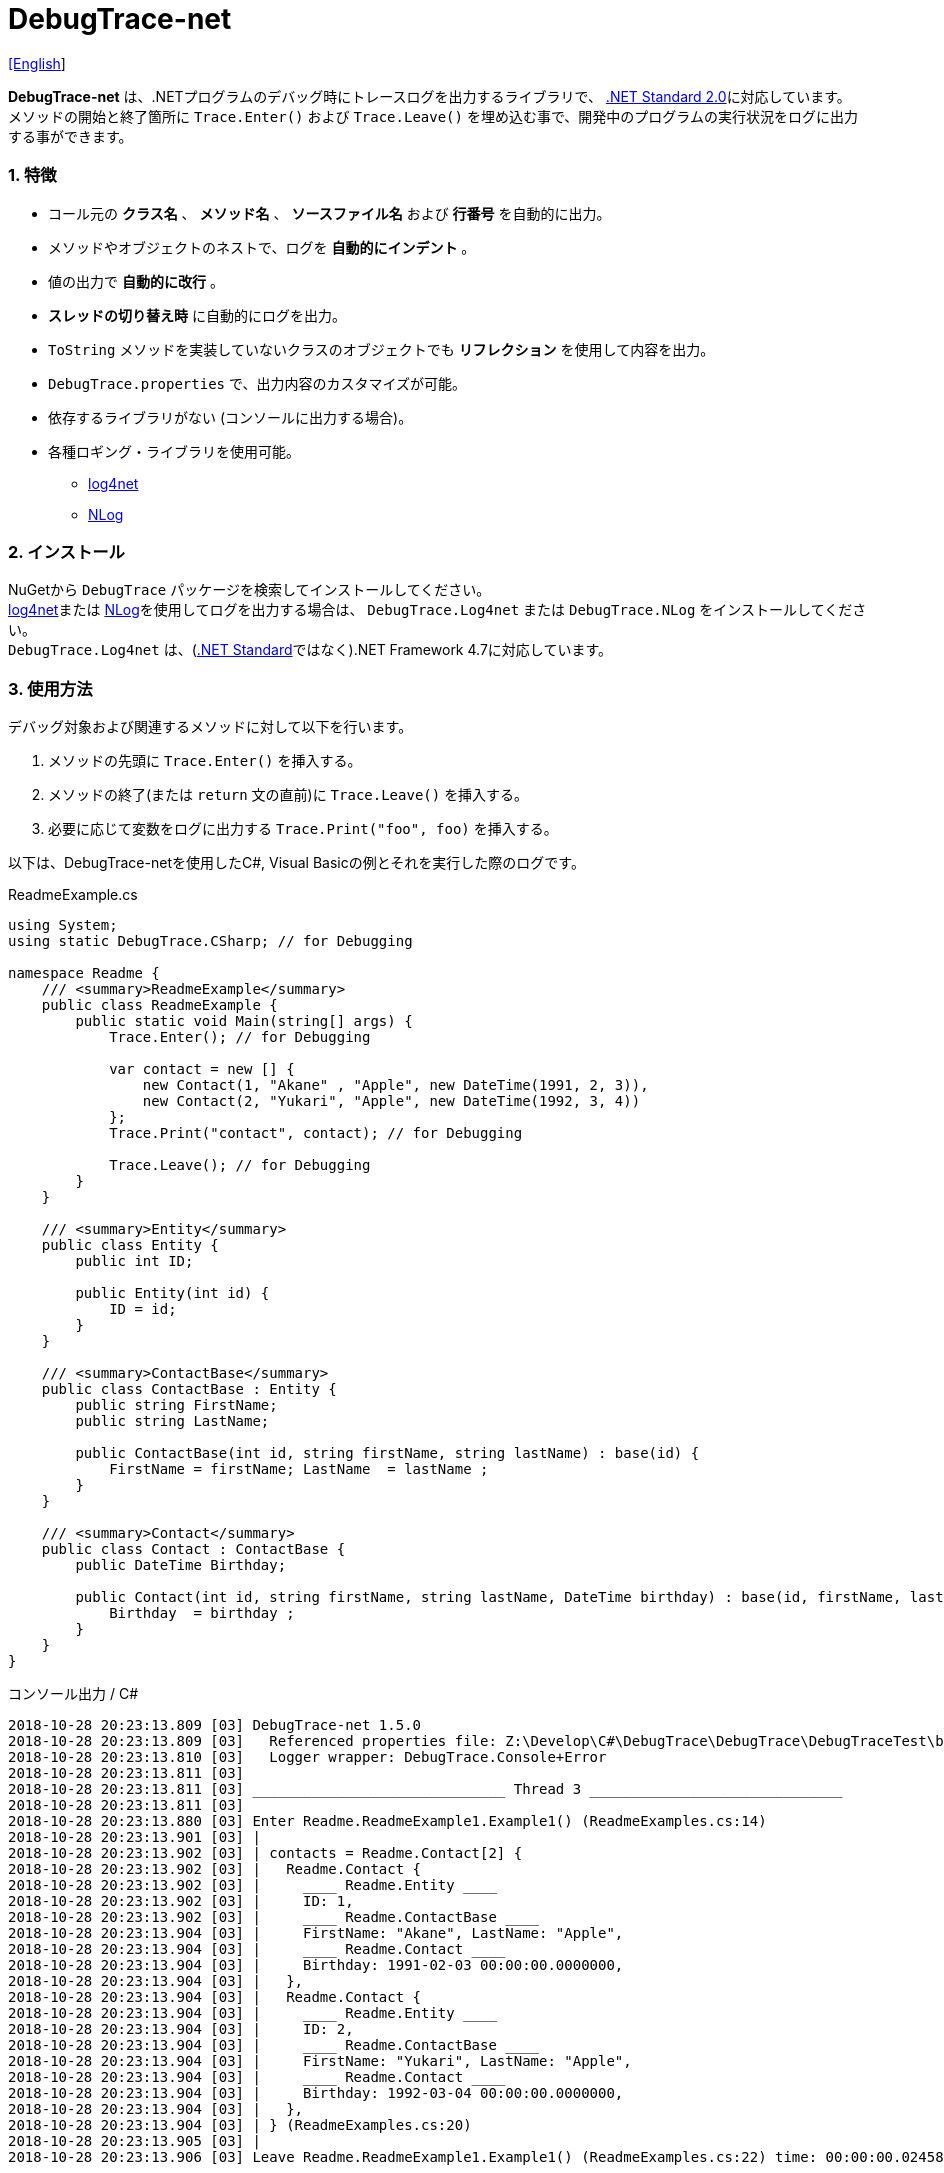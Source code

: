 = DebugTrace-net

link:README.asciidoc[[English]]

*DebugTrace-net* は、.NETプログラムのデバッグ時にトレースログを出力するライブラリで、 https://docs.microsoft.com/ja-jp/dotnet/standard/net-standard[.NET Standard 2.0]に対応しています。 +
メソッドの開始と終了箇所に `Trace.Enter()` および `Trace.Leave()` を埋め込む事で、開発中のプログラムの実行状況をログに出力する事ができます。

=== 1. 特徴

* コール元の *クラス名* 、 *メソッド名* 、 *ソースファイル名* および *行番号* を自動的に出力。
* メソッドやオブジェクトのネストで、ログを *自動的にインデント* 。
* 値の出力で *自動的に改行* 。
* *スレッドの切り替え時* に自動的にログを出力。
* `ToString` メソッドを実装していないクラスのオブジェクトでも *リフレクション* を使用して内容を出力。
* `DebugTrace.properties` で、出力内容のカスタマイズが可能。
* 依存するライブラリがない (コンソールに出力する場合)。
* 各種ロギング・ライブラリを使用可能。
    ** https://logging.apache.org/log4net/[log4net]
    ** http://nlog-project.org/[NLog]

=== 2. インストール
NuGetから `DebugTrace` パッケージを検索してインストールしてください。 +
https://logging.apache.org/log4net/[log4net]または http://nlog-project.org/[NLog]を使用してログを出力する場合は、 `DebugTrace.Log4net` または `DebugTrace.NLog` をインストールしてください。 +
`DebugTrace.Log4net` は、(https://docs.microsoft.com/ja-jp/dotnet/standard/net-standard[.NET Standard]ではなく).NET Framework 4.7に対応しています。

=== 3. 使用方法

デバッグ対象および関連するメソッドに対して以下を行います。

. メソッドの先頭に `Trace.Enter()` を挿入する。
. メソッドの終了(または `return` 文の直前)に `Trace.Leave()` を挿入する。
. 必要に応じて変数をログに出力する `Trace.Print("foo", foo)` を挿入する。

以下は、DebugTrace-netを使用したC#, Visual Basicの例とそれを実行した際のログです。

[source,csharp]
.ReadmeExample.cs
----
using System;
using static DebugTrace.CSharp; // for Debugging

namespace Readme {
    /// <summary>ReadmeExample</summary>
    public class ReadmeExample {
        public static void Main(string[] args) {
            Trace.Enter(); // for Debugging

            var contact = new [] {
                new Contact(1, "Akane" , "Apple", new DateTime(1991, 2, 3)),
                new Contact(2, "Yukari", "Apple", new DateTime(1992, 3, 4))
            };
            Trace.Print("contact", contact); // for Debugging

            Trace.Leave(); // for Debugging
        }
    }

    /// <summary>Entity</summary>
    public class Entity {
        public int ID;

        public Entity(int id) {
            ID = id;
        }
    }

    /// <summary>ContactBase</summary>
    public class ContactBase : Entity {
        public string FirstName;
        public string LastName;

        public ContactBase(int id, string firstName, string lastName) : base(id) {
            FirstName = firstName; LastName  = lastName ;
        }
    }

    /// <summary>Contact</summary>
    public class Contact : ContactBase {
        public DateTime Birthday;

        public Contact(int id, string firstName, string lastName, DateTime birthday) : base(id, firstName, lastName) {
            Birthday  = birthday ;
        }
    }
}
----

.コンソール出力 / C#
----
2018-10-28 20:23:13.809 [03] DebugTrace-net 1.5.0
2018-10-28 20:23:13.809 [03]   Referenced properties file: Z:\Develop\C#\DebugTrace\DebugTrace\DebugTraceTest\bin\Debug\netcoreapp2.1\DebugTrace.properties
2018-10-28 20:23:13.810 [03]   Logger wrapper: DebugTrace.Console+Error
2018-10-28 20:23:13.811 [03] 
2018-10-28 20:23:13.811 [03] ______________________________ Thread 3 ______________________________
2018-10-28 20:23:13.811 [03] 
2018-10-28 20:23:13.880 [03] Enter Readme.ReadmeExample1.Example1() (ReadmeExamples.cs:14)
2018-10-28 20:23:13.901 [03] | 
2018-10-28 20:23:13.902 [03] | contacts = Readme.Contact[2] {
2018-10-28 20:23:13.902 [03] |   Readme.Contact {
2018-10-28 20:23:13.902 [03] |     ____ Readme.Entity ____
2018-10-28 20:23:13.902 [03] |     ID: 1, 
2018-10-28 20:23:13.902 [03] |     ____ Readme.ContactBase ____
2018-10-28 20:23:13.904 [03] |     FirstName: "Akane", LastName: "Apple", 
2018-10-28 20:23:13.904 [03] |     ____ Readme.Contact ____
2018-10-28 20:23:13.904 [03] |     Birthday: 1991-02-03 00:00:00.0000000, 
2018-10-28 20:23:13.904 [03] |   }, 
2018-10-28 20:23:13.904 [03] |   Readme.Contact {
2018-10-28 20:23:13.904 [03] |     ____ Readme.Entity ____
2018-10-28 20:23:13.904 [03] |     ID: 2, 
2018-10-28 20:23:13.904 [03] |     ____ Readme.ContactBase ____
2018-10-28 20:23:13.904 [03] |     FirstName: "Yukari", LastName: "Apple", 
2018-10-28 20:23:13.904 [03] |     ____ Readme.Contact ____
2018-10-28 20:23:13.904 [03] |     Birthday: 1992-03-04 00:00:00.0000000, 
2018-10-28 20:23:13.904 [03] |   }, 
2018-10-28 20:23:13.904 [03] | } (ReadmeExamples.cs:20)
2018-10-28 20:23:13.905 [03] | 
2018-10-28 20:23:13.906 [03] Leave Readme.ReadmeExample1.Example1() (ReadmeExamples.cs:22) time: 00:00:00.0245863
----

[source,vb.net]
.ReadmeExample.vb
----
Imports DebugTrace.VisualBasic ' for Debugging

Namespace Global.Readme
    ''' <summary>ReadmeExample</summary>
    Public Class ReadmeExample
        Public Shared Sub Main(args As String())
            Trace.Enter() ' for Debugging

            Dim contact = New Contact() {
                New Contact(1, "Akane", "Apple", New DateTime(1991, 2, 3)),
                New Contact(2, "Yukari", "Apple", New DateTime(1992, 3, 4))
            }
            Trace.Print(NameOf(contact), contact) ' for Debugging

            Trace.Leave() ' for Debugging
        End Sub
    End Class

    ''' <summary>Entity</summary>
    Public Class Entity
        Public Property ID As Integer

        Public Sub New(id_ As Integer)
            ID = id_
        End Sub
    End Class

    ''' <summary>ContactBase</summary>
    Public Class ContactBase : Inherits Entity
        Public Property FirstName As String
        Public Property LastName As String

        Public Sub New(id_ As Integer, firstName_ As String, lastName_ As String)
            MyBase.New(id_)
            FirstName = firstName_ : LastName = lastName_
        End Sub
    End Class

    ''' <summary>Contact</summary>
    Public Class Contact : Inherits ContactBase
        Public Birthday As DateTime

        Public Sub New(id_ As Integer, firstName_ As String, lastName_ As String, birthday_ As DateTime)
            MyBase.New(id_, firstName_, lastName_)
            Birthday = birthday_
        End Sub
    End Class
End Namespace
----

.コンソール出力 / Visual Basic
----
2018-10-28 22:46:18.478 [12] DebugTrace-net 1.5.0
2018-10-28 22:46:18.479 [12]   Referenced properties file: Z:\Develop\C#\DebugTrace\DebugTrace\DebugTraceVBTest\bin\Debug\DebugTrace.properties
2018-10-28 22:46:18.480 [12]   Logger wrapper: DebugTrace.Console+Error
2018-10-28 22:46:18.482 [12] 
2018-10-28 22:46:18.482 [12] ______________________________ Thread 12 ______________________________
2018-10-28 22:46:18.482 [12] 
2018-10-28 22:46:18.586 [12] Enter DebugTraceVBTest.Readme.ReadmeExample1.Example1() (ReadmeExamples.vb:14)
2018-10-28 22:46:18.603 [12] | 
2018-10-28 22:46:18.604 [12] | contacts = DebugTraceVBTest.Readme.Contact[2] {
2018-10-28 22:46:18.604 [12] |   DebugTraceVBTest.Readme.Contact {
2018-10-28 22:46:18.604 [12] |     ____ DebugTraceVBTest.Readme.Entity ____
2018-10-28 22:46:18.604 [12] |     Id: 1, 
2018-10-28 22:46:18.604 [12] |     ____ DebugTraceVBTest.Readme.ContactBase ____
2018-10-28 22:46:18.604 [12] |     FirstName: "Akane", LastName: "Apple", 
2018-10-28 22:46:18.604 [12] |     ____ DebugTraceVBTest.Readme.Contact ____
2018-10-28 22:46:18.604 [12] |     Birthday: 1991-02-03 00:00:00.0000000, 
2018-10-28 22:46:18.604 [12] |   }, 
2018-10-28 22:46:18.604 [12] |   DebugTraceVBTest.Readme.Contact {
2018-10-28 22:46:18.604 [12] |     ____ DebugTraceVBTest.Readme.Entity ____
2018-10-28 22:46:18.604 [12] |     Id: 2, 
2018-10-28 22:46:18.604 [12] |     ____ DebugTraceVBTest.Readme.ContactBase ____
2018-10-28 22:46:18.604 [12] |     FirstName: "Yukari", LastName: "Apple", 
2018-10-28 22:46:18.604 [12] |     ____ DebugTraceVBTest.Readme.Contact ____
2018-10-28 22:46:18.604 [12] |     Birthday: 1992-03-04 00:00:00.0000000, 
2018-10-28 22:46:18.604 [12] |   }, 
2018-10-28 22:46:18.604 [12] | } (ReadmeExamples.vb:20)
2018-10-28 22:46:18.605 [12] | 
2018-10-28 22:46:18.605 [12] Leave DebugTraceVBTest.Readme.ReadmeExample1.Example1() (ReadmeExamples.vb:22) time: 00:00:00.0186238
----

==== 3.1 using System.Diagnostics(Imports System.Diagnostics)を行っている場合

`System.Diagnostics` 名前空間を `using`(`Imports`) している場合は、 `DebugTrace.CSharp.Trace`(`DebugTrace.VisualBaisc.Trace`) プロパティと `System.Diagnostics.Trace` クラスが重なるため、`Trace` プロパティを直接使用できません。 +
その場合は、`using static DebugTrace.CSharp`(`Imports DebugTrace.VisualBasic`)ではなく `using DebugTrace` (`Imports DebugTrace`)、および `Trace` ではなく `CSharp.Trace`(`VisualBasic.Trace`)を使用してください。

[source,csharp]
.ReadmeExample.cs
----
using System.Diagnostics;
using DebugTrace; // for Debugging

namespace Readme {
    public class ReadmeExample {
        public static void Main(string[] args) {
            CSharp.Trace.Enter(); // for Debugging
----

[source,vb.net]
.ReadmeExample.vb
----
Imports System.Diagnostics
Imports DebugTrace ' for Debugging

Namespace Global.Readme
    Public Class ReadmeExample
        Public Shared Sub Main(args As String())
            VisualBasic.Trace.Enter() ' for Debugging
----

=== 4. インタフェース、クラス

主に以下のインタフェース、クラスがあります。

[options="header", width="100%"]
.インタフェース、クラス
|===
|名前    |スーパークラス、実装するインタフェース|説明
|`DebugTrace.ITrace`       |_なし_              |Trace処理のインタフェース
|`DebugTrace.TraceBase`    |`DebugTrace.ITrace` |Trace処理のベースクラス
|`DebugTrace.CSharp`       |`DebugTrace.Trace`  |C#用のTrace処理のクラス
|`DebugTrace.VisualBasic`  |`DebugTrace.Trace`  |VisualBasic用のTrace処理のクラス
|`DebugTrace.ILogger`      |_なし_              |ログ出力のインタフェース
|`DebugTrace.Console`      |`DebugTrace.ILogger`|ログをコンソール出力する抽象クラス
|`DebugTrace.Console+Out`  |`DebugTrace.Console`|ログを標準出力に出力するクラス
|`DebugTrace.Console+Error`|`DebugTrace.Console`|ログを標準エラー出力に出力するクラス
|===

=== 5. DebugTrace.CSharpおよびDebugTrace.VisualBasicクラスのプロパティ

`DebugTrace.CSharp` クラスと `DebugTrace.VisualBasic` クラスには自身の型のインスタンスとして `Trace` プロパティがあります。

=== 6. ITraceインタフェースのプロパティおよびメソッド

以下のプロパティおよびメソッドがあります。

[options="header", width="60%"]
.プロパティ
|===

|名前|説明
|`IsEnabled`
|ログ出力が有効なら `true` 、そうでなければ `false`  (`get` のみ)

|`LastLog`
|最後に出力したログ文字列 (`get` のみ)

|===

[options="header", cols="1,4,2,3"]
.メソッド
|===
|名 前|引 数|戻り値|説明

|`ResetNest`
|なし
|なし
|現在のスレッドのネストレベルを初期化する

|`Enter`
|なし
|`int` スレッドID
|メソッドの開始をログに出力する

|`Leave`
|`int threadId`: スレッドID (デフォルト: `-1`)
|なし
|メソッドの終了をログに出力する

|`Print`
|`string message`: メッセージ
|なし
|メッセージをログに出力する

|`Print`
|`Func<string> messageSupplier`: メッセージを返す関数
|なし
|`messageSupplier` からメッセージを取得してログに出力する

|`Print`
|`string name`: 値の名前 +
`object value`: 値
|なし
|`<値の名前> = <値>` +
の形式でログに出力する

|`Print`
|`string name`: 値の名前 +
`Func<object> valueSupplier`: 値を返す関数
|なし
|`valueSupplier` から値を取得して +
`<値の名前> = <値>` +
の形式でログに出力する

|===

=== 7. *DebugTrace.properties* ファイルのプロパティ

DebugTrace は、カレントディレクトリにある `DebugTrace.properties` ファイルを起動時に読み込みます。
[.small]#(バージョン 1.4.0より、それより前のバージョンでは、DebugTrace.dllと同一ディレクトリにある `DebugTrace.properties` を読み込む)# +
`DebugTrace.properties` ファイルでは以下のプロパティを指定できます。

[options="header", cols="2,8"]
.DebugTrace.properties
|===
|プロパティ名|説明
|`Logger`
| DebugTrace が使用するロガー +
[.small]#*設定例:*# +
`Logger = Console+Out` [.small .blue]#- コンソール(標準出力)へ出力# + 
`Logger = Console+Error` [.small .blue]#- コンソール(標準エラー出力)へ出力# [.small .blue]#*_[デフォルト]_*# + 
`Logger = Log4net` [.small .blue]#- log4netを使用して出力# + 
`Logger = NLog` [.small .blue]#- NLogを使用して出力# +
[.small]#*設定例(複数):*# [.small .blue]#*_(1.5.0~)_*# +
`Logger = Console+Out; Log4net` [.small .blue]#- コンソール(標準出力)およびlog4netを使用して出力# + 

|`LogLevel`
|出力する際に使用するログレベル +
[.small]#*Log4netを使用する際の設定例:*# +
`LogLevel = All` +
`LogLevel = Finest` +
`LogLevel = Verbose` +
`LogLevel = Finer` +
`LogLevel = Trace` +
`LogLevel = Fine` +
`LogLevel = Debug`  [.small .blue]#*_[デフォルト]_*# +
`LogLevel = Info` +
`LogLevel = Notice` +
`LogLevel = Warn` +
`LogLevel = Error` +
`LogLevel = Severe` +
`LogLevel = Critical` +
`LogLevel = Alert` +
`LogLevel = Fatal` +
`LogLevel = Emergency` +
`LogLevel = Off` +
[.small]#*NLogを使用する際の設定例:*# +
`LogLevel = Trace` +
`LogLevel = Debug`  [.small .blue]#*_[デフォルト]_*# +
`LogLevel = Info` +
`LogLevel = Warn` +
`LogLevel = Error` +
`LogLevel = Fatal` +
`LogLevel = Off` +
[.small]#*Log4netとNLogを同時使用する際の設定例:*#  [.small .blue]#(Logger = Log4net; NLog)# +
`LogLevel = Debug` [.small .blue]#- Log4netとNLogの両方にDebugレベルで出力# +
`LogLevel = Finer; Trace` [.small .blue]#- Log4netではFinerレベル、NLogではTraceレベルで出力 *_(1.5.0~)_*# +

|`EnterString`
|`Enter` メソッドで出力される文字列 +
[.small]#*設定例:*# +
`EnterString = 開始 {0}.{1} ({2}:{3:D})` [.small .blue]#*_[デフォルト]_*# +
[.small]#*パラメータ:*# +
`{0}`: 呼出側のクラス名 +
`{1}`: 呼出側のメソッド名 +
`{2}`: 呼出側のファイル名 +
`{3}`: 呼出側の行番号 +

|`LeaveString`
|`Leave` メソッドで出力される文字列 +
[.small]#*設定例:*# +
`LeaveString = 終了 {0}.{1} ({2}:{3:D}) time: {4}` [.small .blue]#*_[デフォルト] (1.4.3~)_*# +
`LeaveString = 終了 {0}.{1} ({2}:{3:D})` [.small .blue]#*_[デフォルト] (1.4.3より前)_*# +
[.small]#*パラメータ:*# +
`{0}`: 呼出側のクラス名 +
`{1}`: 呼出側のメソッド名 +
`{2}`: 呼出側のファイル名 +
`{3}`: 呼出側の行番号 +
`{4}`: 対応する `Enter` メソッドを呼び出してからの時間 [.small .blue]#*_(1.4.3~)_*# +

|`ThreadBoundaryString`
|スレッド境界で出力される文字列 +
[.small]#*設定例:*# +
[.small]#`ThreadBoundaryString = \____\__\__\__\__\__\__\__\__\__\__\__\__\__ Thread {0} \__\__\__\__\__\__\__\__\__\__\__\__\__\____`# +
[.small .blue]#*_[デフォルト]_*# +
[.small]#*パラメータ:*# +
`{0}`: スレッドID +

|`ClassBoundaryString`
|クラス境界での出力文字列 +
[.small]#*設定例:*# +
`ClassBoundaryString = \\____ {0} \____` [.small .blue]#*_[デフォルト]_*# +
[.small]#*パラメータ:*# +
`{0}`: クラス名 +

|`CodeIndentString`
|コードのインデント文字列 +
[.small]#*設定例:*# +
`CodeIndentString = &#x7c;\s` [.small .blue]#*_[デフォルト]_*# +
[.small .blue]#`\s` は空白文字に置き換えられる# +

|`DataIndentString`
|データのインデント 文字列 +
[.small]#*設定例:*# +
`DataIndentString = \s\s` [.small .blue]#*_[デフォルト]_*# +
[.small .blue]#`\s` は空白文字に置き換えられる# +

|`LimitString`
|制限を超えた場合の出力文字列 +
[.small]#*設定例:*# +
`LimitString = \...` [.small .blue]#*_[デフォルト]_*# +

|`DefaultNameSpaceString` +
|デフォルトの名前空間を置き換える文字列 +
[.small]#*設定例:*# +
DefaultNameSpaceString = `\...` [.small .blue]#*_[デフォルト]_*# +

|`NonPrintString`
|出力しないプロパティ値の文字列 +
[.small]#*設定例:*# +
NonPrintString = `\***` [.small .blue]#*_[デフォルト]_*# +

|`CyclicReferenceString`
|循環参照時の出力文字列 +
[.small]#*設定例:*# +
`CyclicReferenceString = \*\** Cyclic Reference \***` [.small .blue]#*_[デフォルト]_*# +

|`VarNameValueSeparator`
|変数名と値のセパレータ +
[.small]#*設定例:*# +
`VarNameValueSeparator = \s=\s` [.small .blue]#*_[デフォルト]_*# +
[.small .blue]#`\s` は空白文字に置き換えられる# +

|`KeyValueSeparator`
|辞書のキーと値のセパレータまたはプロパティ名/フィールド名と値 のセパレータ +
[.small]#*設定例:*# +
`KeyValueSeparator = :\s` [.small .blue]#*_[デフォルト]_*# +
[.small .blue]#`\s` は空白文字に置き換えられる# +

|`PrintSuffixFormat`
|`print` メソッドで付加される文字列 +
[.small]#*設定例:*# +
`PrintSuffixFormat = \s({2}:{3:D})` [.small .blue]#*_[デフォルト]_*# +
[.small .blue]#`\s` は空白文字に置き換えられる# +
[.small]#*パラメータ:*# +
`{0}`: 呼出側のクラス名 +
`{1}`: 呼出側のメソッド名 +
`{2}`: 呼出側のファイル名 +
`{3}`: 呼出側の行番号 +

|`DateTimeFormat`
|日時の出力フォーマット +
[.small]#*設定例:*# +
`DateTimeFormat = {0:yyyy-MM-dd HH:mm:ss.fffffffK}` [.small .blue]#*_[デフォルト] (1.4.1~)_*# +
`DateTimeFormat = {0:yyyy-MM-dd HH:mm:ss.fffffffK}` [.small .blue]#*_[デフォルト] (1.4.1より前)_*# +
[.small]#*パラメータ:*# +
`{0}`: `DateTime` オブジェクト +

|`LogDateTimeFormat` +
 +
[.small .blue]#*_(1.3.0~)_*#
|ログ出力時の日時の出力フォーマット +
[.small]#*設定例:*# +
`LogDateTimeFormat = {0:yyyy-MM-dd HH:mm:ss.fff} [{1:D2}] {2}` [.small .blue]#*_[デフォルト] (1.4.2~)_*# +
`LogDateTimeFormat = {0:yyyy-MM-dd HH:mm:ss.fff}` [.small .blue]#*_[デフォルト] (1.4.2より前)_*# +
[.small]#*パラメータ:*# +
`{0}`: ログの出力日時 +
`{1}`: スレッドID [.small .blue]#*_(1.4.2~)_*# +
`{2}`: ログ内容 [.small .blue]#*_(1.4.2~)_*# +

|`MaxDataOutputWidth`
|データの出力幅の最大値 +
[.small]#*設定例:*# +
`MaxDataOutputWidth = 80` [.small .blue]#*_[デフォルト]_*# +

|`CollectionLimit`
|`ICollection` 要素の出力数の限界値 +
[.small]#*設定例:*# +
`CollectionLimit = 512` [.small .blue]#*_[デフォルト]_*# +

|`StringLimit`
|`string` の出力文字数の制限 +
[.small]#*設定例:*# +
`StringLimit = 8192` [.small .blue]#*_[デフォルト]_*# +

|`ReflectionNestLimit`
|リフレクションのネストの限界値 +
[.small]#*設定例:*# +
`ReflectionNestLimit = 4` [.small .blue]#*_[デフォルト]_*# +

|`NonPrintProperties`
|出力しないプロパティおよびフィールドの配列 +
[.small]#*設定例(1つ):*# +
`NonPrintProperties = DebugTraceExample.Node.Parent` +
[.small]#*設定例(複数):*# +
`NonPrintProperties = \` +
  `DebugTraceExample.Node.Parent,\` +
  `DebugTraceExample.Node.Left,\` +
  `DebugTraceExample.Node.Right` +
[.small .blue]#デフォルトは未設定# +
[.small]#*値のフォーマット:*# +
`<フルクラス名>.<プロパティ名またはフィールド名>` +

|`DefaultNameSpace`
|デフォルトの名前空間 +
[.small]#*設定例:*# +
`DefaultNameSpace = DebugTraceExample` +
[.small .blue]#デフォルトは未設定# +

|`ReflectionClasses`
|`ToString` メソッドを実装していてもリフレクションで内容を出力するクラス名のセット +
[.small]#*設定例(1つ):*# +
`ReflectionClasses = DebugTraceExample.Point` +
[.small]#*設定例(複数):*# +
`ReflectionClasses = \` +
  `DebugTraceExample.Point,\` +
  `DebugTraceExample.Rectangle` +
[.small .blue]#デフォルトは未設定# +

|`OutputNonPublicFields`
 +
[.small .blue]#*_(1.4.4~)_*#
|`true` の場合、`public` ではないフィールドもリフレクションで内容を出力する +
[.small]#*設定例:*# +
`OutputNonPublicFields = true` +
`OutputNonPublicFields = false` [.small .blue]#*_[デフォルト]_*# +

|`OutputNonPublicProperties`
 +
[.small .blue]#*_(1.4.4~)_*#
|`true` の場合、`public` ではないプロパティもリフレクションで内容を出力する +
[.small]#*設定例:*# +
`OutputNonPublicProperties = true` +
`OutputNonPublicProperties = false` [.small .blue]#*_[デフォルト]_*# +

|===

==== 7.1. DebugTrace.propertiesファイルの追加

以下の手順でプロジェクトに `DebugTrace.properties` ファイルを追加します。

. プロジェクトのコンテキストメニューから `追加` - `新しい項目...` を選択する。

. ダイアログで、 `テキスト ファイル` を選択し、名前を `DebugTrace.properties` にして `追加` ボタンをクリックする。 +

. 追加された `DebugTrace.properties` のコンテキストメニューから `プロパティ` を選択する。

. `プロパティ` の `*詳細*` セクションにある `出力ディレクトリにコピー` の設定値を `新しい場合はコピーする` または `常にコピーする` に変更する。

==== 7.2. *NonPrintProperties*, *NonPrintString*

DebugTrace は、 `ToString` メソッドが実装されていない場合は、リフレクションを使用してオブジェクト内容を出力します。
他のオブジェクトの参照があれば、そのオブジェクトの内容も出力します。
ただし循環参照がある場合は、自動的に検出して出力を中断します。  
`NonPrintProperties` プロパティを指定して出力を抑制する事もできます。
このプロパティの値は、カンマ区切りで複数指定できます。  
`NonPrintProperties` で指定されたプロパティの値は、 `NonPrintString` で指定された文字列(デフォルト: `\***`)で出力されます。

.NonPrintPropertiesの例
----
NonPrintProperties = DebugTraceExample.Node.Parent
----

.NonPrintProperties(複数指定)の例
----
NonPrintProperties = \
    DebugTraceExample.Node.Parent,\
    DebugTraceExample.Node.Left,\
    DebugTraceExample.Node.Right
----

=== 8. ロギング・ライブラリの使用

コンソール出力以外に以下のライブラリを使用してログ出力が可能です。

[options="header", width="70%"]
.ロギング・ライブラリ
|===
   |ライブラリ名|必要なパッケージ       |対象フレームワーク
   |log4net     |DebugTrace.Log4net     |.NET Framework 4.7
.2+|NLog        |DebugTrace.NLog 1.6.0~ |.NET Standard 2.0
                |DebugTrace.NLog ~1.5.0 |.NET Framework 4.7
|===

使用する場合は、上記パッケージをNuGetから追加してください。

ロギング・ライブラリを使用する際のDebugTraceのロガー名は、 `DebugTrace` です。

==== 8-1. log4net

[source,properties]
.DebugTrace.propertiesの例
----
# DebugTrace.properties
Logger = Log4net
----

[source,csharp]
.AssemblyInfo.csの追加例
----
[assembly: log4net.Config.XmlConfigurator(ConfigFile=@"Log4net.config", Watch=true)]
----

[source,xml]
.Log4net.configの例
----
<?xml version="1.0" encoding="utf-8" ?>
<configuration>
  <log4net>
    <appender name="A" type="log4net.Appender.FileAppender">
      <File value="C:/Logs/DebugTrace/Log4net.log" />
      <AppendToFile value="true" />
      <ImmediateFlush value="true" />
      <lockingModel type="log4net.Appender.FileAppender+MinimalLock" />
      <layout type="log4net.Layout.PatternLayout">
        <ConversionPattern value="%date [%thread] %-5level %logger %message%n" />
      </layout>
    </appender>
    <root>
      <level value="DEBUG" />
      <appender-ref ref="A" />
    </root>
  </log4net>
</configuration>
----

==== 8-2. NLog

[source,properties]
.DebugTrace.propertiesの例
----
# DebugTrace.properties
Logger = NLog
----

[source,xml]
.NLog.configの例
----
<?xml version="1.0" encoding="utf-8" ?>
<nlog xmlns="http://www.nlog-project.org/schemas/NLog.xsd"
      xmlns:xsi="http://www.w3.org/2001/XMLSchema-instance"
      xsi:schemaLocation="http://www.nlog-project.org/schemas/NLog.xsd NLog.xsd"
      autoReload="true"
      throwExceptions="false"
      internalLogLevel="Off" internalLogFile="C:/Logs/DebugTrace/NLog-internal.log">
  <targets>
    <target xsi:type="File" name="f" fileName="C:/Logs/DebugTrace/NLog.log" encoding="utf-8"
            layout="${longdate} [${threadid}] ${uppercase:${level}} ${logger} ${message}" />
  </targets>
  <rules>
    <logger name="*" minlevel="Debug" writeTo="f" />
  </rules>
</nlog>
----

=== 9. ライセンス

link:LICENSE[MIT ライセンス(MIT)]

=== 10. ドキュメント

https://masatokokubo.github.io/DebugTrace-net/index.html[API仕様(英語)]

_(C) 2018 Masato Kokubo_
